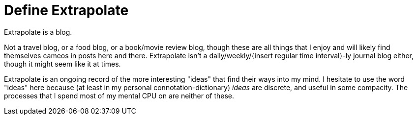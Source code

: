 = Define Extrapolate

Extrapolate is a blog.

Not a travel blog, or a food blog, or a book/movie review blog, though these are all things that I enjoy and will likely find themselves cameos in posts here and there. Extrapolate isn't a daily/weekly/{insert regular time interval}-ly journal blog either, though it might seem like it at times. 

Extrapolate is an ongoing record of the more interesting "ideas" that find their ways into my mind. I hesitate to use the word "ideas" here because (at least in my personal connotation-dictionary) __ideas__ are discrete, and useful in some compacity. The processes that I spend most of my mental CPU on are neither of these. 
